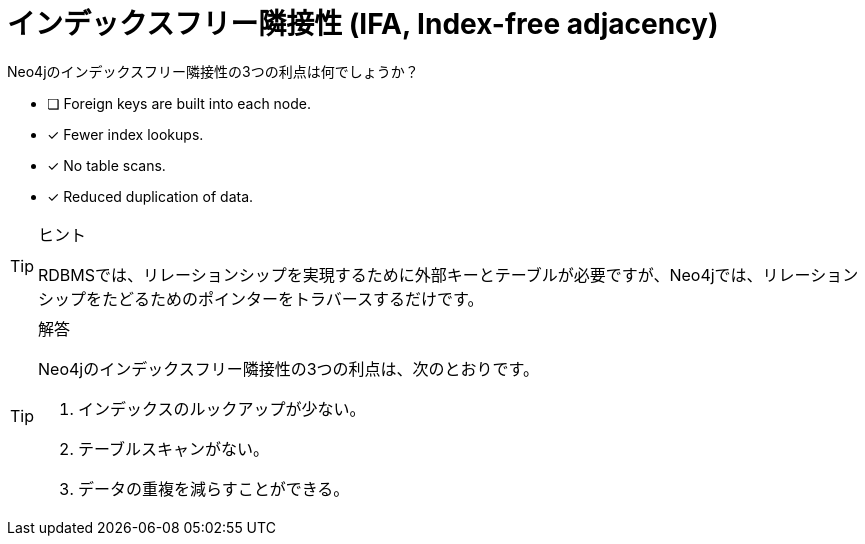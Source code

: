 :id: q1
[#{id}.question]
= インデックスフリー隣接性 (IFA, Index-free adjacency)

Neo4jのインデックスフリー隣接性の3つの利点は何でしょうか？

* [ ] Foreign keys are built into each node.
* [x] Fewer index lookups.
* [x] No table scans.
* [x] Reduced duplication of data.

[TIP,role=hint]
.ヒント
====
RDBMSでは、リレーションシップを実現するために外部キーとテーブルが必要ですが、Neo4jでは、リレーションシップをたどるためのポインターをトラバースするだけです。
====

[TIP,role=solution]
.解答
====
Neo4jのインデックスフリー隣接性の3つの利点は、次のとおりです。

.  インデックスのルックアップが少ない。
.  テーブルスキャンがない。
.  データの重複を減らすことができる。
====